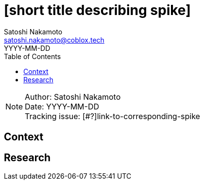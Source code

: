 = [short title describing spike]
Satoshi Nakamoto <satoshi.nakamoto@coblox.tech>;
:toc:
:revdate: YYYY-MM-DD

NOTE: Author: {authors} +
Date: {revdate} +
Tracking issue: [#?]link-to-corresponding-spike

== Context

[Short description of the context]

== Research

[Documentation of steps followed and findings]
